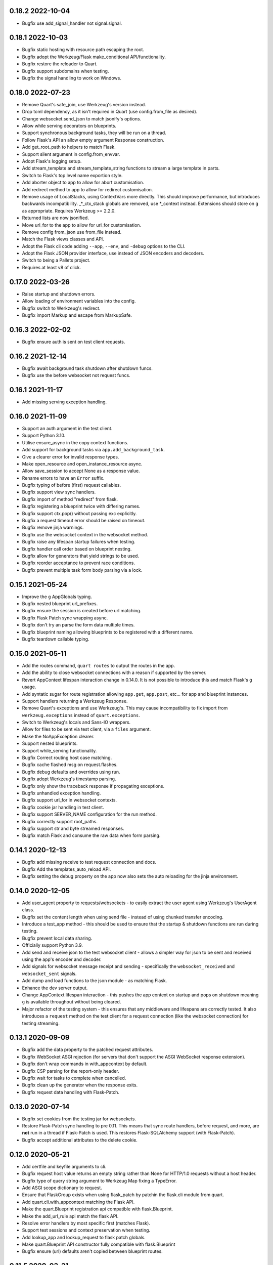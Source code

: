 0.18.2 2022-10-04
-----------------

* Bugfix use add_signal_handler not signal.signal.

0.18.1 2022-10-03
-----------------

* Bugfix static hosting with resource path escaping the root.
* Bugfix adopt the Werkzeug/Flask make_conditional API/functionality.
* Bugfix restore the reloader to Quart.
* Bugfix support subdomains when testing.
* Bugfix the signal handling to work on Windows.

0.18.0 2022-07-23
-----------------

* Remove Quart's safe_join, use Werkzeug's version instead.
* Drop toml dependency, as it isn't required in Quart (use
  config.from_file as desired).
* Change websocket.send_json to match jsonify's options.
* Allow while serving decorators on blueprints.
* Support synchronous background tasks, they will be run on a thread.
* Follow Flask's API an allow empty argument Response construction.
* Add get_root_path to helpers to match Flask.
* Support silent argument in config.from_envvar.
* Adopt Flask's logging setup.
* Add stream_template and stream_template_string functions to stream a
  large template in parts.
* Switch to Flask's top level name exportion style.
* Add aborter object to app to allow for abort customisation.
* Add redirect method to app to allow for redirect customisation.
* Remove usage of LocalStacks, using ContextVars more directly. This
  should improve performance, but introduces backwards
  incompatibility. _*_ctx_stack globals are removed, use *_context
  instead. Extensions should store on ``g`` as appropriate. Requires
  Werkzeug >= 2.2.0.
* Returned lists are now jsonified.
* Move url_for to the app to allow for url_for customisation.
* Remove config from_json use from_file instead.
* Match the Flask views classes and API.
* Adopt the Flask cli code adding ``--app``, ``--env``, and ``-debug``
  options to the CLI.
* Adopt the Flask JSON provider interface, use instead of JSON
  encoders and decoders.
* Switch to being a Pallets project.
* Requires at least v8 of click.


0.17.0 2022-03-26
-----------------

* Raise startup and shutdown errors.
* Allow loading of environment variables into the config.
* Bugfix switch to Werkzeug's redirect.
* Bugfix import Markup and escape from MarkupSafe.

0.16.3 2022-02-02
-----------------

* Bugfix ensure auth is sent on test client requests.

0.16.2 2021-12-14
-----------------

* Bugfix await background task shutdown after shutdown funcs.
* Bugfix use the before websocket not request funcs.

0.16.1 2021-11-17
-----------------

* Add missing serving exception handling.

0.16.0 2021-11-09
-----------------

* Support an auth argument in the test client.
* Support Python 3.10.
* Utilise ensure_async in the copy context functions.
* Add support for background tasks via ``app.add_background_task``.
* Give a clearer error for invalid response types.
* Make open_resource and open_instance_resource async.
* Allow save_session to accept None as a response value.
* Rename errors to have an ``Error`` suffix.
* Bugfix typing of before (first) request callables.
* Bugfix support view sync handlers.
* Bugfix import of method "redirect" from flask.
* Bugfix registering a blueprint twice with differing names.
* Bugfix support ctx.pop() without passing exc explicitly.
* Bugfix a request timeout error should be raised on timeout.
* Bugfix remove jinja warnings.
* Bugfix use the websocket context in the websocket method.
* Bugfix raise any lifespan startup failures when testing.
* Bugfix handler call order based on blueprint nesting.
* Bugfix allow for generators that yield strings to be used.
* Bugfix reorder acceptance to prevent race conditions.
* Bugfix prevent multiple task form body parsing via a lock.

0.15.1 2021-05-24
-----------------

* Improve the ``g`` AppGlobals typing.
* Bugfix nested blueprint url_prefixes.
* Bugfix ensure the session is created before url matching.
* Bugfix Flask Patch sync wrapping async.
* Bugfix don't try an parse the form data multiple times.
* Bugfix blueprint naming allowing blueprints to be registered with a
  different name.
* Bugfix teardown callable typing.

0.15.0 2021-05-11
-----------------

* Add the routes command, ``quart routes`` to output the routes in the
  app.
* Add the ability to close websocket connections with a reason if
  supported by the server.
* Revert AppContext lifespan interaction change in 0.14.0. It is not
  possible to introduce this and match Flask's ``g`` usage.
* Add syntatic sugar for route registration allowing ``app.get``,
  ``app.post``, etc... for app and blueprint instances.
* Support handlers returning a Werkzeug Response.
* Remove Quart's exceptions and use Werkzeug's. This may cause
  incompatibility to fix import from ``werkzeug.exceptions`` instead
  of ``quart.exceptions``.
* Switch to Werkzeug's locals and Sans-IO wrappers.
* Allow for files to be sent via test client, via a ``files``
  argument.
* Make the NoAppException clearer.
* Support nested blueprints.
* Support while_serving functionality.
* Bugfix Correct routing host case matching.
* Bugfix cache flashed msg on request.flashes.
* Bugfix debug defaults and overrides using run.
* Bugfix adopt Werkzeug's timestamp parsing.
* Bugfix only show the traceback response if propagating exceptions.
* Bugfix unhandled exception handling.
* Bugfix support url_for in websocket contexts.
* Bugfix cookie jar handling in test client.
* Bugfix support SERVER_NAME configuration for the run method.
* Bugfix correctly support root_paths.
* Bugfix support str and byte streamed responses.
* Bugfix match Flask and consume the raw data when form parsing.

0.14.1 2020-12-13
-----------------

* Bugfix add missing receive to test request connection and docs.
* Bugfix Add the templates_auto_reload API.
* Bugfix setting the debug property on the app now also sets the auto
  reloading for the jinja environment.

0.14.0 2020-12-05
-----------------

* Add user_agent property to requests/websockets - to easily extract
  the user agent using Werkzeug's UserAgent class.
* Bugfix set the content length when using send file - instead of
  using chunked transfer encoding.
* Introduce a test_app method - this should be used to ensure that
  the startup & shutdown functions are run during testing.
* Bugfix prevent local data sharing.
* Officially support Python 3.9.
* Add send and receive json to the test websocket client - allows a
  simpler way for json to be sent and received using the app's encoder
  and decoder.
* Add signals for websocket message receipt and sending - specifically
  the ``websocket_received`` and ``websocket_sent`` signals.
* Add dump and load functions to the json module - as matching Flask.
* Enhance the dev server output.
* Change AppContext lifespan interaction - this pushes the app context
  on startup and pops on shutdown meaning ``g`` is available
  throughout without being cleared.
* Major refactor of the testing system - this ensures that any
  middleware and lifespans are correctly tested. It also introduces a
  ``request`` method on the test client for a request connection (like
  the websocket connection) for testing streaming.

0.13.1 2020-09-09
-----------------

* Bugfix add the data property to the patched request attributes.
* Bugfix WebSocket ASGI rejection (for servers that don't support the
  ASGI WebSocket response extension).
* Bugfix don't wrap commands in with_appcontext by default.
* Bugfix CSP parsing for the report-only header.
* Bugfix wait for tasks to complete when cancelled.
* Bugfix clean up the generator when the response exits.
* Bugfix request data handling with Flask-Patch.

0.13.0 2020-07-14
-----------------

* Bugfix set cookies from the testing jar for websockets.
* Restore Flask-Patch sync handling to pre 0.11. This means that sync
  route handlers, before request, and more, are **not** run in a
  thread if Flask-Patch is used. This restores Flask-SQLAlchemy
  support (with Flask-Patch).
* Bugfix accept additional attributes to the delete cookie.

0.12.0 2020-05-21
-----------------

* Add certfile and keyfile arguments to cli.
* Bugfix request host value returns an empty string rather than None
  for HTTP/1.0 requests without a host header.
* Bugfix type of query string argument to Werkzeug Map fixing a
  TypeError.
* Add ASGI scope dictionary to request.
* Ensure that FlaskGroup exists when using flask_patch by patchin the
  flask.cli module from quart.
* Add quart.cli.with_appcontext matching the Flask API.
* Make the quart.Blueprint registration api compatible with
  flask.Blueprint.
* Make the add_url_rule api match the flask API.
* Resolve error handlers by most specific first (matches Flask).
* Support test sessions and context preservation when testing.
* Add lookup_app and lookup_request to flask patch globals.
* Make quart.Blueprint API constructor fully compatible with
  flask.Blueprint
* Bugfix ensure (url) defaults aren't copied between blueprint routes.

0.11.5 2020-03-31
-----------------

* Bugfix ensure any exceptions are raised in the ASGI handling code.
* Bugfix support url defaults in the blueprint API.

0.11.4 2020-03-29
-----------------

* Bugfix add a testing patch to ensure FlaskClient exists.
* Security/Bugfix htmlsafe function.
* Bugfix default to the map's strict slashes setting.
* Bugfix host normalisation for route matching.
* Bugfix add subdomain to the blueprint API.

0.11.3 2020-02-26
-----------------

* Bugfix lowercase header names passed to cgi FieldStorage.

0.11.2 2020-02-10
-----------------

* Bugfix debug traceback rendering.
* Bugfix multipart/form-data parsing.
* Bugfix uncomment cookie parameters.
* Bugfix add await to the LocalProxy mappings.

0.11.1 2020-02-09
-----------------

* Bugfix cors header accessors and setters.
* Bugfix iscoroutinefunction with Python3.7.
* Bugfix after request/websocket function typing.

0.11.0 2020-02-08
-----------------

*This contains all the Bugfixes in the 0.6 branch.*

* Allow relative root_path values.
* Add a TooManyRequests, 429, exception.
* Run synchronous code via a Thread Pool Executor. This means that
  sync route handlers, before request, and more, are run in a
  thread. **This is a major change.**
* Add an asgi_app method for middleware usage, for example
  ``quart_app.asgi_app = Middleware(quart_app.asgi_app)``.
* Add a ``run_sync`` function to run synchronous code in a thread
  pool with the Quart contexts present.
* Bugfix set cookies on redirects when testing.
* Bugfix follow the Flask API for dumps/loads.
* Support loading configuration with a custom loader, ``from_file``
  this allows for toml format configurations (among others).
* Bugfix match the Werkzeug API in redirect.
* Bugfix Respect QUART_DEBUG when using ``quart run``.
* Follow the Flask exception propagation rules, ensuring exceptions
  are propogated in testing.
* Support Python 3.8.
* Redirect with a 308 rather than 301 (following Flask/Werkzeug).
* Add a _QUART_PATCHED marker to all patched modules.
* Bugfix ensure multiple cookies are respected during testing.
* Switch to Werkzeug for datastructures and header parsing and
  dumping. **This is a major change.**
* Make the lock class customisable by the app subclass, this allows
  Quart-Trio to override the lock type.
* Add a run_task method to Quart (app) class. This is a task based on
  the run method assumptions that can be awaited or run as desired.
* Switch JSON tag datetime format to allow reading of Flask encoded
  tags.
* Switch to Werkzeug's cookie code. **This is a major change.**
* Switch to Werkzeug's routing code. **This is a major change.**
* Add signal handling to run method, but not the run_task method.

0.6.15 2019-10-17
-----------------

**This is the final 0.6 release and the final release to support Python3.6, Python3.8 is now available.**

* Bugfix handle 'http.request' without a 'body' key

0.10.0 2019-08-30
-----------------

*This contains all the Bugfixes in the 0.6 branch.*

* Support aborting with a Response argument.
* Fix JSON type hints to match typeshed.
* Update to Hypercorn 0.7.0 as minimum version.
* Bugfix ensure the default response timeout is set.
* Allow returning dictionaries from view functions, this follows a new
  addition to Flask.
* Bugfix ensure the response timeout has a default.
* Bugfix correct testing-websocket typing.
* Accept json, data, or form arguments to test_request_context.
* Support send_file sending a BytesIO object.
* Add samesite cookie support (requires Python3.8).
* Add a ContentSecurityPolicy datastructure, this follows a new
  addition to Werkzeug.
* Unblock logging I/O by logging in separate threads.
* Support ASGI root_path as a prepended path to all routes.

0.6.14 2019-08-30
-----------------

* Bugfix follow Werkzeug LocalProxy name API.
* Bugfix ensure multiple files are correctly loaded.
* Bugfix ensure make_response status code is an int.
* Bugfix be clear about header encoding.
* Bugfix ensure loading form/files data is timeout protected.
* Bugfix add missing Unauthorized, Forbidden, and NotAcceptable
  exception classes.

0.9.1 2019-05-12
----------------

* Bugfix unquote the path in the test client, following the ASGI
  standard.
* Bugfix follow Werkzeug LocalProxy name API.
* Bugfix ensure multiple files are correctly loaded.

0.9.0 2019-04-22
----------------

*This contains all the Bugfixes in the 0.6 and 0.8 branches.*

* Highlight the traceback line of code when using the debug system.
* Bugfix ensure debug has an affect when passed to app run.
* Change the test_request_context arguments to match the test client
  open arguments.
* Bugfix form data loading limit type.
* Support async Session Interfaces (with continued support for sync
  interfaces).
* Added before_app_websocket, and after_app_websocket methods to the
  Blueprint.
* Support sending headers on WebSocket acceptance (this requires ASGI
  server support, the default Hypercorn supports this).
* Support async teardown functions (with continued support for sync
  functions).
* Match the Flask API argument order for send_file adding a mimetype
  argument and supporting attachment sending.
* Make the requested subprotocols available via the websocket class,
  ``websocket.requested_subprotocols``.
* Support session saving with WebSockets (errors for cookie sessions
  if the WebSocket connection has been accepted).
* Switch to be an ASGI 3 framework (this requires ASGI server support,
  the default Hypercorn supports this).
* Refactor push promise API, the removes the
  ``response.push_promises`` attribute.
* Aceept Path (types) throughout and switch to Path (types)
  internally.

0.6.13 2019-04-22
-----------------

* Bugfix multipart parsing.
* Added Map.iter_rules(endpoint) Method.
* Bugfix cope if there is no source code (when using the debug
  system).

0.8.1 2019-02-09
----------------

* Bugfix make the safe_join function stricter.
* Bugfix parse multipart form data correctly.
* Bugfix add missing await.

0.8.0 2019-01-29
----------------

*This contains all the Bugfixes in the 0.6 and 0.7 branches.*

* Bugfix raise an error if the loaded app is not a Quart instance.
* Remove unused AccessLogAtoms
* Change the Quart::run method interface, this reduces the available
  options for simplicity. See hypercorn for an extended set of
  deployment configuration.
* Utilise the Hypercorn serve function, requires Hypercorn >= 0.5.0.
* Added list_templates method to DispatchingJinjaLoader.
* Add additional methods to the Accept datastructure, specifically
  keyed accessors.
* Expand the abort functionality and signature, to allow for the
  description and name to be optionally specified.
* Add a make_push_promise function, to allow for push promises to be
  sent at any time during the request handling e.g. pre-emptive
  pushes.
* Rethink the Response Body structure to allow for more efficient
  handling of file bodies and the ability to extend how files are
  managed (for Quart-Trio and others).
* Add the ability to send conditional 206 responses. Optionally a
  response can be made conditional by awaiting the make_conditional
  method with an argument of the request range.
* Recommend Mangum for serverless deployments.
* Added instance_path and instance_relative_config to allow for an
  instance folder to be used.

0.6.12 2019-01-29
-----------------

* Bugfix raise a BadRequest if the body encoding is wrong.
* Limit Hypercorn to versions < 0.6.
* Bugfix matching of MIMEAccept values.
* Bugfix handle the special routing case of /.
* Bugfix ensure sync functions work with async signals.
* Bugfix ensure redirect location headers are full URLs.
* Bugfix ensure open ended Range header works.
* Bugfix ensure RequestEntityTooLarge errors are correctly raised.

0.7.2 2019-01-03
----------------

* Fix the url display bug.
* Avoid crash in flask_patch isinstance.
* Cope with absolute paths sent in the scope.

0.7.1 2018-12-18
----------------

* Bugfix Flask patching step definition.

0.7.0 2018-12-16
----------------

* Support only Python 3.7, see the 0.6.X releases for continued Python
  3.6 support.
* Introduce ContextVars for local storage.
* Change default redirect status code to 302.
* Support integer/float cookie expires.
* Specify cookie date format (differs to Flask).
* Remove the Gunicorn workers, please use a ASGI server instead.
* Remove Gunicorn compatibility.
* Introduce a Headers data structure.
* Implement follow_redirects in Quart test client.
* Adopt the ASGI lifespan protocol.

0.6.11 2018-12-09
-----------------

* Bugfix support static files in blueprints.
* Bugfix ensure automatic options API matches Flask and works.
* Bugfix app.run SSL usage and Hypercorn compatibility.

0.6.10 2018-11-12
-----------------

* Bugfix async body iteration cleanup.

0.6.9 2018-11-10
----------------

* Bugfix async body iteration deadlock.
* Bufgix ASGI handling to ensure completion.

0.6.8 2018-10-21
----------------

* Ensure an event loop is specified on app.run.
* Bugfix ensure handler responses are finalized.
* Bugfix ensure the ASGI callable returns on completion.

0.6.7 2018-09-23
----------------

* Bugfix ASGI conversion of websocket data (str or bytes).
* Bugfix ensure redirect url includes host when host matching.
* Bugfix ensure query strings are present in redirect urls.
* Bugfix ensure header values are string types.
* Bugfix incorrect endpoint override error for synchronous view
  functions.

0.6.6 2018-08-27
----------------

* Bugfix add type conversion to getlist (on multidicts)
* Bugfix correct ASGI client usage (allows for None)
* Bugfix ensure overlapping requests work without destroying the
  others context.
* Bugfix ensure only integer status codes are accepted.

0.6.5 2018-08-05
----------------

* Bugfix change default redirect status code to 302.
* Bugfix support query string parsing from test client paths.
* Bugfix support int/float cookie expires values.
* Bugfix correct the cookie date format to RFC 822.
* Bugfix copy sys.modules to prevent dictionary changed errors.
* Bugfix ensure request body iteration returns all data.
* Bugfix correct set host header (if missing) for HTTP/1.0.
* Bugfix set the correct defaults for _external in url_for.

0.6.4 2018-07-15
----------------

* Bugfix correctly handle request query strings.
* Restore log output when running in development mode.
* Bugfix allow for multiple query string values when building urls,
  e.g. ``a=1&a=2``.
* Bugfix ensure the Flask Patch system works with Python 3.7.

0.6.3 2018-07-05
----------------

* Bugfix ensure compatibility with Python 3.7

0.6.2 2018-06-24
----------------

* Bugfix remove class member patching from flask-patch system, as was
  unreliable.
* Bugfix ensure ASGI websocket handler closes on disconnect.
* Bugfix cope with optional client values in ASGI scope.

0.6.1 2018-06-18
----------------

* Bugfix accept PathLike objects to the ``send_file`` function.
* Bugfix mutable methods in blueprint routes or url rule addition.
* Bugfix don't lowercase header values.
* Bugfix support automatic options on View classes.

0.6.0 2018-06-11
----------------

* Quart is now an ASGI framework, and requires an ASGI server to serve
  requests. `Hypercorn <https://gitlab.com/pgjones/hypercorn>`_ is
  used in development and is recommended for production. Hypercorn
  is a continuation of the Quart serving code.
* Add before and after serving functionality, this is provisional.
* Add caching, last modified and etag information to static files
  served via send_file.
* Bugfix date formatting in response headers.
* Bugfix make_response should error if response is None.
* Deprecate the Gunicorn workers, see ASGI servers (e.g. Uvicorn).
* Bugfix ensure shell context processors work.
* Change template context processors to be async, this is backwards
  incompatible.
* Change websocket API to be async, this is backwards incompatible.
* Allow the websocket class to be configurable by users.
* Bugfix catch signals on Windows.
* Perserve context in Flask-Patch system.
* Add the websocket API to blueprints.
* Add host, subdomain, and default options to websocket routes.
* Bugfix support defaults on route or add_url_rule usage.
* Introduce a more useful BuildError
* Bugfix match Flask after request function execution order.
* Support ``required_methods`` on view functions.
* Added CORS, Access Control, datastructures to request and response
  objects.
* Allow type conversion in (CI)MultiDict get.

0.5.0 2018-04-13
----------------

* Further API compatibility with Flask, specifically submodules,
  wrappers, and the app.
* Bugfix ensure error handlers work.
* Bugfix await get_data in Flask Patch system.
* Bugfix rule building, specifically additional arguments as query
  strings.
* Ability to add defaults to routes on definition.
* Bugfix allow set_cookie to accept bytes arguments.
* Bugfix ensure mimetype are returned.
* Add host matching, and subdomains for routes.
* Introduce implicit sequence conversion to response data.
* URL and host information on requests.
* Add a debug page, which shows tracebacks on errors.
* Bugfix accept header parsing.
* Bugfix cope with multi lists in forms.
* Add cache control, etag and range header structures.
* Add host, url, scheme and path correctly to path wrappers.
* Bugfix CLI module parsing.
* Add auto reloading on file changes.
* Bugfix ignore invalid upgrade headers.
* Bugfix h2c requests when there is a body (to not upgrade).
* Refactor of websocket API, matching the request API as an analogue.
* Refactor to mitigate DOS attacks, add documentation section.
* Allow event loop to be specified when running apps.
* Bugfix ensure automatic options work.
* Rename TestClient -> QuartClient to match Flask naming.

0.4.1 2018-01-27
----------------

* Bugfix HTTP/2 support and pass h2spec compliance testing.
* Bugifx Websocket support and pass autobahn fuzzy test compliance
  testing.
* Bugfix HEAD request support (don't try to send a body).
* Bugfix content-type (remove forced override).

0.4.0 2018-01-14
----------------

* Change to async signals and context management. This allows the
  signal receivers to be async (which is much more useful) but
  requires changes to any current usage (notably test contexts).
* Add initial support of websockets.
* Support HTTP/1.1 to HTTP/2 (h2c) upgrades, includes supporting
  HTTP/2 without SSL (note browsers don't support this).
* Add timing to access logging.
* Add a new Logo :). Thanks to @koddr.
* Support streaming of the request body.
* Add initial CLI support, using click.
* Add context copying helper functions and clarify how to stream a
  response.
* Improved tutorials.
* Allow the request to be limited to prevent DOS attacks.

0.3.1 2017-10-25
----------------

* Fix incorrect error message for HTTP/1.1 requests.
* Fix HTTP/1.1 pipelining support and error handling.

0.3.0 2017-10-10
----------------

* Change flask_ext name to flask_patch to clarify that it is not the
  pre-existing flask_ext system and that it patches Quart to provide
  Flask imports.
* Added support for views.
* Match Werkzeug API for FileStorage.
* Support HTTP/2 pipelining.
* Add access logging.
* Add HTTP/2 Server push, see the ``push_promises`` Set on a Response
  object.
* Add idle timeouts.

0.2.0 2017-07-22
----------------

This is still an alpha version of Quart, some notable changes are,

* Support for Flask extensions via the flask_ext module (if imported).
* Initial documentation setup and actual documentation including API
  docstrings.
* Closer match to the Flask API, most modules now match the Flask
  public API.

0.1.0 2017-05-21
----------------

* Released initial pre alpha version.

